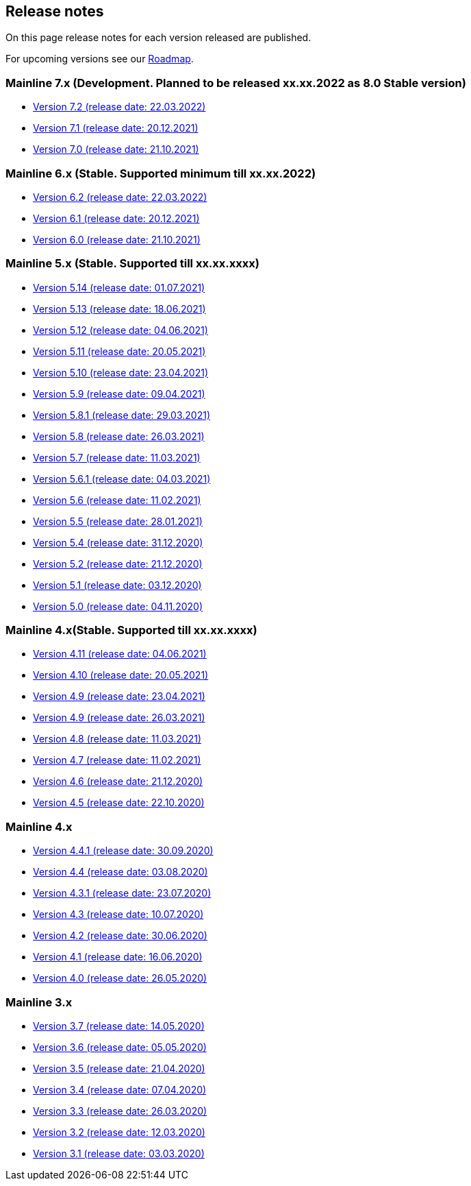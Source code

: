 == Release notes

On this page release notes for each version released are published.

For upcoming versions see our xref:roadmap.adoc[Roadmap].

=== Mainline 7.x (Development. Planned to be released xx.xx.2022 as 8.0 Stable version)

* xref:release_notes/Release_notes_7.2.md[Version 7.2 (release date: 22.03.2022)]
* xref:release_notes/Release_notes_7.1.md[Version 7.1 (release date: 20.12.2021)]
* xref:release_notes/Release_notes_7.0.md[Version 7.0 (release date: 21.10.2021)]

=== Mainline 6.x (Stable. Supported minimum till xx.xx.2022)

* xref:release_notes/Release_notes_6.2.md[Version 6.2 (release date: 22.03.2022)]
* xref:release_notes/Release_notes_6.1.md[Version 6.1 (release date: 20.12.2021)]
* xref:release_notes/Release_notes_6.0.md[Version 6.0 (release date: 21.10.2021)]

=== Mainline 5.x (Stable. Supported till xx.xx.xxxx)

* xref:release_notes/Release_notes_5.14.md[Version 5.14 (release date: 01.07.2021)]
* xref:release_notes/Release_notes_5.13.md[Version 5.13 (release date: 18.06.2021)]
* xref:release_notes/Release_notes_5.12.md[Version 5.12 (release date: 04.06.2021)]
* xref:release_notes/Release_notes_5.11.md[Version 5.11 (release date: 20.05.2021)]
* xref:release_notes/Release_notes_5.10.md[Version 5.10 (release date: 23.04.2021)]
* xref:release_notes/Release_notes_5.9.md[Version 5.9 (release date: 09.04.2021)]
* xref:release_notes/Release_notes_5.8.1.md[Version 5.8.1 (release date: 29.03.2021)]
* xref:release_notes/Release_notes_5.8.md[Version 5.8 (release date: 26.03.2021)]
* xref:release_notes/Release_notes_5.7.md[Version 5.7 (release date: 11.03.2021)]
* xref:release_notes/Release_notes_5.6.1.md[Version 5.6.1 (release date: 04.03.2021)]
* xref:release_notes/Release_notes_5.6.md[Version 5.6 (release date: 11.02.2021)]
* xref:release_notes/Release_notes_5.5.md[Version 5.5 (release date: 28.01.2021)]
* xref:release_notes/Release_notes_5.4.md[Version 5.4 (release date: 31.12.2020)]
* xref:release_notes/Release_notes_5.2.md[Version 5.2 (release date: 21.12.2020)]
* xref:release_notes/Release_notes_5.1.md[Version 5.1 (release date: 03.12.2020)]
* xref:release_notes/Release_notes_5.0.md[Version 5.0 (release date: 04.11.2020)]

=== Mainline 4.x(Stable. Supported till xx.xx.xxxx)

* xref:release_notes/Release_notes_4.11.md[Version 4.11 (release date: 04.06.2021)]
* xref:release_notes/Release_notes_4.10.md[Version 4.10 (release date: 20.05.2021)]
* xref:release_notes/Release_notes_4.09.md[Version 4.9 (release date: 23.04.2021)]
* xref:release_notes/Release_notes_4.9.md[Version 4.9 (release date: 26.03.2021)]
* xref:release_notes/Release_notes_4.8.md[Version 4.8 (release date: 11.03.2021)]
* xref:release_notes/Release_notes_4.7.md[Version 4.7 (release date: 11.02.2021)]
* xref:release_notes/Release_notes_4.6.md[Version 4.6 (release date: 21.12.2020)]
* xref:release_notes/Release_notes_4.5.md[Version 4.5 (release date: 22.10.2020)]

=== Mainline 4.x

* xref:release_notes/Release_notes_4.4.1.md[Version 4.4.1 (release date: 30.09.2020)]
* xref:release_notes/Release_notes_4.4.md[Version 4.4 (release date: 03.08.2020)]
* xref:release_notes/Release_notes_4.3.1.md[Version 4.3.1 (release date: 23.07.2020)]
* xref:release_notes/Release_notes_4.3.md[Version 4.3 (release date: 10.07.2020)]
* xref:release_notes/Release_notes_4.2.md[Version 4.2 (release date: 30.06.2020)]
* xref:release_notes/Release_notes_4.1.md[Version 4.1 (release date: 16.06.2020)]
* xref:release_notes/Release_notes_4.0.md[Version 4.0 (release date: 26.05.2020)]

=== Mainline 3.x

* xref:release_notes/Release_notes_3.7.md[Version 3.7 (release date: 14.05.2020)]
* xref:release_notes/Release_notes_3.6.md[Version 3.6 (release date: 05.05.2020)]
* xref:release_notes/Release_notes_3.5.md[Version 3.5 (release date: 21.04.2020)]
* xref:release_notes/Release_notes_3.4.md[Version 3.4 (release date: 07.04.2020)]
* xref:release_notes/Release_notes_3.3.md[Version 3.3 (release date: 26.03.2020)]
* xref:release_notes/Release_notes_3.2.md[Version 3.2 (release date: 12.03.2020)]
* xref:release_notes/Release_notes_3.1.md[Version 3.1 (release date: 03.03.2020)]
